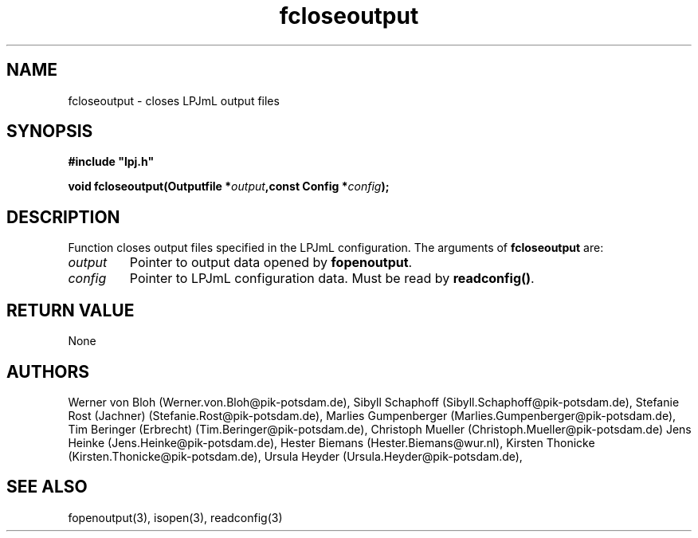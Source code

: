 .TH fcloseoutput 3  "January 09, 2013" "version 4.0.001" "LPJmL programmers manual"
.SH NAME
fcloseoutput \- closes LPJmL output files
.SH SYNOPSIS
.nf
\fB#include "lpj.h"

void fcloseoutput(Outputfile *\fIoutput\fB,const Config *\fIconfig\fB);\fP

.fi
.SH DESCRIPTION
Function closes output files specified in the LPJmL configuration.
The arguments of \fBfcloseoutput\fP are:
.TP
.I output
Pointer to output data opened by \fBfopenoutput\fP.
.TP
.I config
Pointer to LPJmL configuration data. Must be read by \fBreadconfig()\fP.
.SH RETURN VALUE
None
.SH AUTHORS
Werner von Bloh (Werner.von.Bloh@pik-potsdam.de),
Sibyll Schaphoff (Sibyll.Schaphoff@pik-potsdam.de),
Stefanie Rost (Jachner) (Stefanie.Rost@pik-potsdam.de),
Marlies Gumpenberger (Marlies.Gumpenberger@pik-potsdam.de),
Tim Beringer (Erbrecht) (Tim.Beringer@pik-potsdam.de),
Christoph Mueller (Christoph.Mueller@pik-potsdam.de)
Jens Heinke (Jens.Heinke@pik-potsdam.de),
Hester Biemans (Hester.Biemans@wur.nl),
Kirsten Thonicke (Kirsten.Thonicke@pik-potsdam.de),
Ursula Heyder (Ursula.Heyder@pik-potsdam.de),

.SH SEE ALSO
fopenoutput(3), isopen(3), readconfig(3) 
